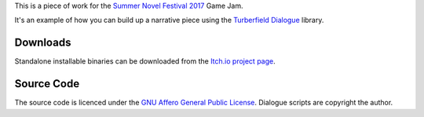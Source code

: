 ..  Titling
    ##++::==~~--''``


This is a piece of work for the `Summer Novel Festival 2017`_ Game Jam.

It's an example of how you can build up a narrative piece using the `Turberfield Dialogue`_ library.

Downloads
:::::::::

Standalone installable binaries can be downloaded from the `Itch.io project page`_.

Source Code
:::::::::::

The source code is licenced under the `GNU Affero General Public License`_.
Dialogue scripts are copyright the author.

.. _Summer Novel Festival 2017: https://itch.io/jam/sunofes17
.. _Turberfield Dialogue: http://pythonhosted.org/turberfield-dialogue/
.. _GNU Affero General Public License: http://www.gnu.org/licenses/agpl.html
.. _Itch.io project page: https://tundish.itch.io/blue-monday-78
